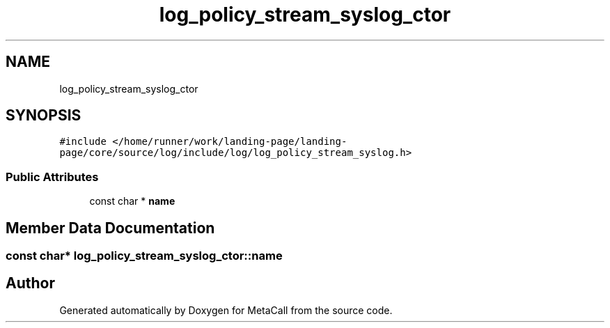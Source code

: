.TH "log_policy_stream_syslog_ctor" 3 "Wed Jun 30 2021" "Version 0.1.0.9bcc4c97acac" "MetaCall" \" -*- nroff -*-
.ad l
.nh
.SH NAME
log_policy_stream_syslog_ctor
.SH SYNOPSIS
.br
.PP
.PP
\fC#include </home/runner/work/landing\-page/landing\-page/core/source/log/include/log/log_policy_stream_syslog\&.h>\fP
.SS "Public Attributes"

.in +1c
.ti -1c
.RI "const char * \fBname\fP"
.br
.in -1c
.SH "Member Data Documentation"
.PP 
.SS "const char* log_policy_stream_syslog_ctor::name"


.SH "Author"
.PP 
Generated automatically by Doxygen for MetaCall from the source code\&.
